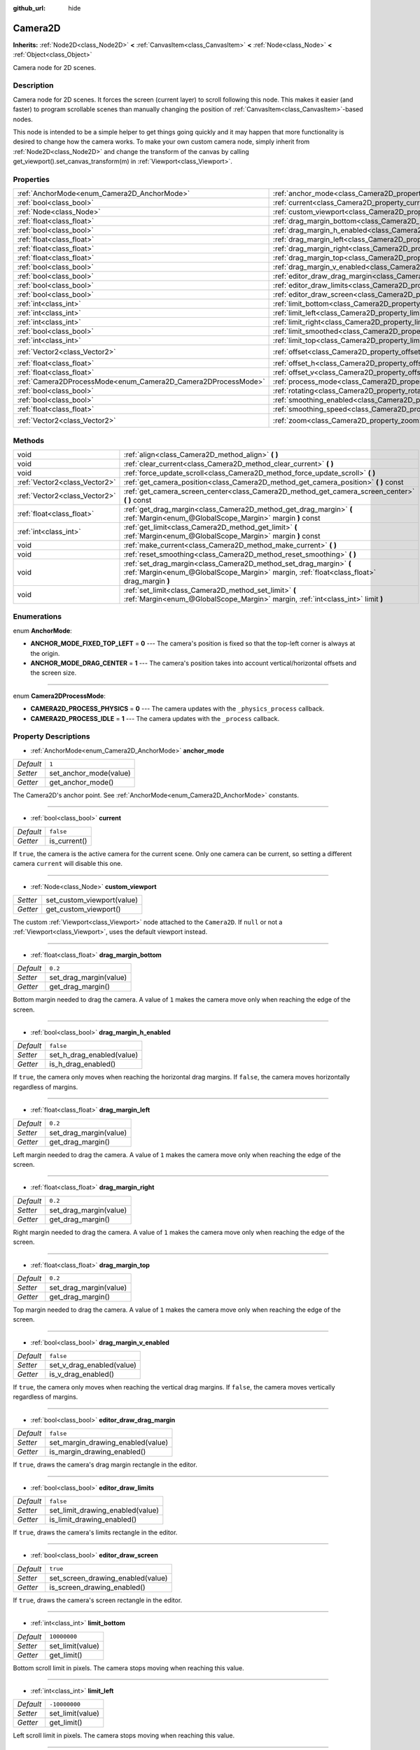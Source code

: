 :github_url: hide

.. Generated automatically by doc/tools/makerst.py in Godot's source tree.
.. DO NOT EDIT THIS FILE, but the Camera2D.xml source instead.
.. The source is found in doc/classes or modules/<name>/doc_classes.

.. _class_Camera2D:

Camera2D
========

**Inherits:** :ref:`Node2D<class_Node2D>` **<** :ref:`CanvasItem<class_CanvasItem>` **<** :ref:`Node<class_Node>` **<** :ref:`Object<class_Object>`

Camera node for 2D scenes.

Description
-----------

Camera node for 2D scenes. It forces the screen (current layer) to scroll following this node. This makes it easier (and faster) to program scrollable scenes than manually changing the position of :ref:`CanvasItem<class_CanvasItem>`-based nodes.

This node is intended to be a simple helper to get things going quickly and it may happen that more functionality is desired to change how the camera works. To make your own custom camera node, simply inherit from :ref:`Node2D<class_Node2D>` and change the transform of the canvas by calling get_viewport().set_canvas_transform(m) in :ref:`Viewport<class_Viewport>`.

Properties
----------

+---------------------------------------------------------------+---------------------------------------------------------------------------------+---------------------+
| :ref:`AnchorMode<enum_Camera2D_AnchorMode>`                   | :ref:`anchor_mode<class_Camera2D_property_anchor_mode>`                         | ``1``               |
+---------------------------------------------------------------+---------------------------------------------------------------------------------+---------------------+
| :ref:`bool<class_bool>`                                       | :ref:`current<class_Camera2D_property_current>`                                 | ``false``           |
+---------------------------------------------------------------+---------------------------------------------------------------------------------+---------------------+
| :ref:`Node<class_Node>`                                       | :ref:`custom_viewport<class_Camera2D_property_custom_viewport>`                 |                     |
+---------------------------------------------------------------+---------------------------------------------------------------------------------+---------------------+
| :ref:`float<class_float>`                                     | :ref:`drag_margin_bottom<class_Camera2D_property_drag_margin_bottom>`           | ``0.2``             |
+---------------------------------------------------------------+---------------------------------------------------------------------------------+---------------------+
| :ref:`bool<class_bool>`                                       | :ref:`drag_margin_h_enabled<class_Camera2D_property_drag_margin_h_enabled>`     | ``false``           |
+---------------------------------------------------------------+---------------------------------------------------------------------------------+---------------------+
| :ref:`float<class_float>`                                     | :ref:`drag_margin_left<class_Camera2D_property_drag_margin_left>`               | ``0.2``             |
+---------------------------------------------------------------+---------------------------------------------------------------------------------+---------------------+
| :ref:`float<class_float>`                                     | :ref:`drag_margin_right<class_Camera2D_property_drag_margin_right>`             | ``0.2``             |
+---------------------------------------------------------------+---------------------------------------------------------------------------------+---------------------+
| :ref:`float<class_float>`                                     | :ref:`drag_margin_top<class_Camera2D_property_drag_margin_top>`                 | ``0.2``             |
+---------------------------------------------------------------+---------------------------------------------------------------------------------+---------------------+
| :ref:`bool<class_bool>`                                       | :ref:`drag_margin_v_enabled<class_Camera2D_property_drag_margin_v_enabled>`     | ``false``           |
+---------------------------------------------------------------+---------------------------------------------------------------------------------+---------------------+
| :ref:`bool<class_bool>`                                       | :ref:`editor_draw_drag_margin<class_Camera2D_property_editor_draw_drag_margin>` | ``false``           |
+---------------------------------------------------------------+---------------------------------------------------------------------------------+---------------------+
| :ref:`bool<class_bool>`                                       | :ref:`editor_draw_limits<class_Camera2D_property_editor_draw_limits>`           | ``false``           |
+---------------------------------------------------------------+---------------------------------------------------------------------------------+---------------------+
| :ref:`bool<class_bool>`                                       | :ref:`editor_draw_screen<class_Camera2D_property_editor_draw_screen>`           | ``true``            |
+---------------------------------------------------------------+---------------------------------------------------------------------------------+---------------------+
| :ref:`int<class_int>`                                         | :ref:`limit_bottom<class_Camera2D_property_limit_bottom>`                       | ``10000000``        |
+---------------------------------------------------------------+---------------------------------------------------------------------------------+---------------------+
| :ref:`int<class_int>`                                         | :ref:`limit_left<class_Camera2D_property_limit_left>`                           | ``-10000000``       |
+---------------------------------------------------------------+---------------------------------------------------------------------------------+---------------------+
| :ref:`int<class_int>`                                         | :ref:`limit_right<class_Camera2D_property_limit_right>`                         | ``10000000``        |
+---------------------------------------------------------------+---------------------------------------------------------------------------------+---------------------+
| :ref:`bool<class_bool>`                                       | :ref:`limit_smoothed<class_Camera2D_property_limit_smoothed>`                   | ``false``           |
+---------------------------------------------------------------+---------------------------------------------------------------------------------+---------------------+
| :ref:`int<class_int>`                                         | :ref:`limit_top<class_Camera2D_property_limit_top>`                             | ``-10000000``       |
+---------------------------------------------------------------+---------------------------------------------------------------------------------+---------------------+
| :ref:`Vector2<class_Vector2>`                                 | :ref:`offset<class_Camera2D_property_offset>`                                   | ``Vector2( 0, 0 )`` |
+---------------------------------------------------------------+---------------------------------------------------------------------------------+---------------------+
| :ref:`float<class_float>`                                     | :ref:`offset_h<class_Camera2D_property_offset_h>`                               | ``0.0``             |
+---------------------------------------------------------------+---------------------------------------------------------------------------------+---------------------+
| :ref:`float<class_float>`                                     | :ref:`offset_v<class_Camera2D_property_offset_v>`                               | ``0.0``             |
+---------------------------------------------------------------+---------------------------------------------------------------------------------+---------------------+
| :ref:`Camera2DProcessMode<enum_Camera2D_Camera2DProcessMode>` | :ref:`process_mode<class_Camera2D_property_process_mode>`                       | ``1``               |
+---------------------------------------------------------------+---------------------------------------------------------------------------------+---------------------+
| :ref:`bool<class_bool>`                                       | :ref:`rotating<class_Camera2D_property_rotating>`                               | ``false``           |
+---------------------------------------------------------------+---------------------------------------------------------------------------------+---------------------+
| :ref:`bool<class_bool>`                                       | :ref:`smoothing_enabled<class_Camera2D_property_smoothing_enabled>`             | ``false``           |
+---------------------------------------------------------------+---------------------------------------------------------------------------------+---------------------+
| :ref:`float<class_float>`                                     | :ref:`smoothing_speed<class_Camera2D_property_smoothing_speed>`                 | ``5.0``             |
+---------------------------------------------------------------+---------------------------------------------------------------------------------+---------------------+
| :ref:`Vector2<class_Vector2>`                                 | :ref:`zoom<class_Camera2D_property_zoom>`                                       | ``Vector2( 1, 1 )`` |
+---------------------------------------------------------------+---------------------------------------------------------------------------------+---------------------+

Methods
-------

+-------------------------------+-----------------------------------------------------------------------------------------------------------------------------------------------------------------+
| void                          | :ref:`align<class_Camera2D_method_align>` **(** **)**                                                                                                           |
+-------------------------------+-----------------------------------------------------------------------------------------------------------------------------------------------------------------+
| void                          | :ref:`clear_current<class_Camera2D_method_clear_current>` **(** **)**                                                                                           |
+-------------------------------+-----------------------------------------------------------------------------------------------------------------------------------------------------------------+
| void                          | :ref:`force_update_scroll<class_Camera2D_method_force_update_scroll>` **(** **)**                                                                               |
+-------------------------------+-----------------------------------------------------------------------------------------------------------------------------------------------------------------+
| :ref:`Vector2<class_Vector2>` | :ref:`get_camera_position<class_Camera2D_method_get_camera_position>` **(** **)** const                                                                         |
+-------------------------------+-----------------------------------------------------------------------------------------------------------------------------------------------------------------+
| :ref:`Vector2<class_Vector2>` | :ref:`get_camera_screen_center<class_Camera2D_method_get_camera_screen_center>` **(** **)** const                                                               |
+-------------------------------+-----------------------------------------------------------------------------------------------------------------------------------------------------------------+
| :ref:`float<class_float>`     | :ref:`get_drag_margin<class_Camera2D_method_get_drag_margin>` **(** :ref:`Margin<enum_@GlobalScope_Margin>` margin **)** const                                  |
+-------------------------------+-----------------------------------------------------------------------------------------------------------------------------------------------------------------+
| :ref:`int<class_int>`         | :ref:`get_limit<class_Camera2D_method_get_limit>` **(** :ref:`Margin<enum_@GlobalScope_Margin>` margin **)** const                                              |
+-------------------------------+-----------------------------------------------------------------------------------------------------------------------------------------------------------------+
| void                          | :ref:`make_current<class_Camera2D_method_make_current>` **(** **)**                                                                                             |
+-------------------------------+-----------------------------------------------------------------------------------------------------------------------------------------------------------------+
| void                          | :ref:`reset_smoothing<class_Camera2D_method_reset_smoothing>` **(** **)**                                                                                       |
+-------------------------------+-----------------------------------------------------------------------------------------------------------------------------------------------------------------+
| void                          | :ref:`set_drag_margin<class_Camera2D_method_set_drag_margin>` **(** :ref:`Margin<enum_@GlobalScope_Margin>` margin, :ref:`float<class_float>` drag_margin **)** |
+-------------------------------+-----------------------------------------------------------------------------------------------------------------------------------------------------------------+
| void                          | :ref:`set_limit<class_Camera2D_method_set_limit>` **(** :ref:`Margin<enum_@GlobalScope_Margin>` margin, :ref:`int<class_int>` limit **)**                       |
+-------------------------------+-----------------------------------------------------------------------------------------------------------------------------------------------------------------+

Enumerations
------------

.. _enum_Camera2D_AnchorMode:

.. _class_Camera2D_constant_ANCHOR_MODE_FIXED_TOP_LEFT:

.. _class_Camera2D_constant_ANCHOR_MODE_DRAG_CENTER:

enum **AnchorMode**:

- **ANCHOR_MODE_FIXED_TOP_LEFT** = **0** --- The camera's position is fixed so that the top-left corner is always at the origin.

- **ANCHOR_MODE_DRAG_CENTER** = **1** --- The camera's position takes into account vertical/horizontal offsets and the screen size.

----

.. _enum_Camera2D_Camera2DProcessMode:

.. _class_Camera2D_constant_CAMERA2D_PROCESS_PHYSICS:

.. _class_Camera2D_constant_CAMERA2D_PROCESS_IDLE:

enum **Camera2DProcessMode**:

- **CAMERA2D_PROCESS_PHYSICS** = **0** --- The camera updates with the ``_physics_process`` callback.

- **CAMERA2D_PROCESS_IDLE** = **1** --- The camera updates with the ``_process`` callback.

Property Descriptions
---------------------

.. _class_Camera2D_property_anchor_mode:

- :ref:`AnchorMode<enum_Camera2D_AnchorMode>` **anchor_mode**

+-----------+------------------------+
| *Default* | ``1``                  |
+-----------+------------------------+
| *Setter*  | set_anchor_mode(value) |
+-----------+------------------------+
| *Getter*  | get_anchor_mode()      |
+-----------+------------------------+

The Camera2D's anchor point. See :ref:`AnchorMode<enum_Camera2D_AnchorMode>` constants.

----

.. _class_Camera2D_property_current:

- :ref:`bool<class_bool>` **current**

+-----------+--------------+
| *Default* | ``false``    |
+-----------+--------------+
| *Getter*  | is_current() |
+-----------+--------------+

If ``true``, the camera is the active camera for the current scene. Only one camera can be current, so setting a different camera ``current`` will disable this one.

----

.. _class_Camera2D_property_custom_viewport:

- :ref:`Node<class_Node>` **custom_viewport**

+----------+----------------------------+
| *Setter* | set_custom_viewport(value) |
+----------+----------------------------+
| *Getter* | get_custom_viewport()      |
+----------+----------------------------+

The custom :ref:`Viewport<class_Viewport>` node attached to the ``Camera2D``. If ``null`` or not a :ref:`Viewport<class_Viewport>`, uses the default viewport instead.

----

.. _class_Camera2D_property_drag_margin_bottom:

- :ref:`float<class_float>` **drag_margin_bottom**

+-----------+------------------------+
| *Default* | ``0.2``                |
+-----------+------------------------+
| *Setter*  | set_drag_margin(value) |
+-----------+------------------------+
| *Getter*  | get_drag_margin()      |
+-----------+------------------------+

Bottom margin needed to drag the camera. A value of ``1`` makes the camera move only when reaching the edge of the screen.

----

.. _class_Camera2D_property_drag_margin_h_enabled:

- :ref:`bool<class_bool>` **drag_margin_h_enabled**

+-----------+---------------------------+
| *Default* | ``false``                 |
+-----------+---------------------------+
| *Setter*  | set_h_drag_enabled(value) |
+-----------+---------------------------+
| *Getter*  | is_h_drag_enabled()       |
+-----------+---------------------------+

If ``true``, the camera only moves when reaching the horizontal drag margins. If ``false``, the camera moves horizontally regardless of margins.

----

.. _class_Camera2D_property_drag_margin_left:

- :ref:`float<class_float>` **drag_margin_left**

+-----------+------------------------+
| *Default* | ``0.2``                |
+-----------+------------------------+
| *Setter*  | set_drag_margin(value) |
+-----------+------------------------+
| *Getter*  | get_drag_margin()      |
+-----------+------------------------+

Left margin needed to drag the camera. A value of ``1`` makes the camera move only when reaching the edge of the screen.

----

.. _class_Camera2D_property_drag_margin_right:

- :ref:`float<class_float>` **drag_margin_right**

+-----------+------------------------+
| *Default* | ``0.2``                |
+-----------+------------------------+
| *Setter*  | set_drag_margin(value) |
+-----------+------------------------+
| *Getter*  | get_drag_margin()      |
+-----------+------------------------+

Right margin needed to drag the camera. A value of ``1`` makes the camera move only when reaching the edge of the screen.

----

.. _class_Camera2D_property_drag_margin_top:

- :ref:`float<class_float>` **drag_margin_top**

+-----------+------------------------+
| *Default* | ``0.2``                |
+-----------+------------------------+
| *Setter*  | set_drag_margin(value) |
+-----------+------------------------+
| *Getter*  | get_drag_margin()      |
+-----------+------------------------+

Top margin needed to drag the camera. A value of ``1`` makes the camera move only when reaching the edge of the screen.

----

.. _class_Camera2D_property_drag_margin_v_enabled:

- :ref:`bool<class_bool>` **drag_margin_v_enabled**

+-----------+---------------------------+
| *Default* | ``false``                 |
+-----------+---------------------------+
| *Setter*  | set_v_drag_enabled(value) |
+-----------+---------------------------+
| *Getter*  | is_v_drag_enabled()       |
+-----------+---------------------------+

If ``true``, the camera only moves when reaching the vertical drag margins. If ``false``, the camera moves vertically regardless of margins.

----

.. _class_Camera2D_property_editor_draw_drag_margin:

- :ref:`bool<class_bool>` **editor_draw_drag_margin**

+-----------+-----------------------------------+
| *Default* | ``false``                         |
+-----------+-----------------------------------+
| *Setter*  | set_margin_drawing_enabled(value) |
+-----------+-----------------------------------+
| *Getter*  | is_margin_drawing_enabled()       |
+-----------+-----------------------------------+

If ``true``, draws the camera's drag margin rectangle in the editor.

----

.. _class_Camera2D_property_editor_draw_limits:

- :ref:`bool<class_bool>` **editor_draw_limits**

+-----------+----------------------------------+
| *Default* | ``false``                        |
+-----------+----------------------------------+
| *Setter*  | set_limit_drawing_enabled(value) |
+-----------+----------------------------------+
| *Getter*  | is_limit_drawing_enabled()       |
+-----------+----------------------------------+

If ``true``, draws the camera's limits rectangle in the editor.

----

.. _class_Camera2D_property_editor_draw_screen:

- :ref:`bool<class_bool>` **editor_draw_screen**

+-----------+-----------------------------------+
| *Default* | ``true``                          |
+-----------+-----------------------------------+
| *Setter*  | set_screen_drawing_enabled(value) |
+-----------+-----------------------------------+
| *Getter*  | is_screen_drawing_enabled()       |
+-----------+-----------------------------------+

If ``true``, draws the camera's screen rectangle in the editor.

----

.. _class_Camera2D_property_limit_bottom:

- :ref:`int<class_int>` **limit_bottom**

+-----------+------------------+
| *Default* | ``10000000``     |
+-----------+------------------+
| *Setter*  | set_limit(value) |
+-----------+------------------+
| *Getter*  | get_limit()      |
+-----------+------------------+

Bottom scroll limit in pixels. The camera stops moving when reaching this value.

----

.. _class_Camera2D_property_limit_left:

- :ref:`int<class_int>` **limit_left**

+-----------+------------------+
| *Default* | ``-10000000``    |
+-----------+------------------+
| *Setter*  | set_limit(value) |
+-----------+------------------+
| *Getter*  | get_limit()      |
+-----------+------------------+

Left scroll limit in pixels. The camera stops moving when reaching this value.

----

.. _class_Camera2D_property_limit_right:

- :ref:`int<class_int>` **limit_right**

+-----------+------------------+
| *Default* | ``10000000``     |
+-----------+------------------+
| *Setter*  | set_limit(value) |
+-----------+------------------+
| *Getter*  | get_limit()      |
+-----------+------------------+

Right scroll limit in pixels. The camera stops moving when reaching this value.

----

.. _class_Camera2D_property_limit_smoothed:

- :ref:`bool<class_bool>` **limit_smoothed**

+-----------+------------------------------------+
| *Default* | ``false``                          |
+-----------+------------------------------------+
| *Setter*  | set_limit_smoothing_enabled(value) |
+-----------+------------------------------------+
| *Getter*  | is_limit_smoothing_enabled()       |
+-----------+------------------------------------+

If ``true``, the camera smoothly stops when reaches its limits.

----

.. _class_Camera2D_property_limit_top:

- :ref:`int<class_int>` **limit_top**

+-----------+------------------+
| *Default* | ``-10000000``    |
+-----------+------------------+
| *Setter*  | set_limit(value) |
+-----------+------------------+
| *Getter*  | get_limit()      |
+-----------+------------------+

Top scroll limit in pixels. The camera stops moving when reaching this value.

----

.. _class_Camera2D_property_offset:

- :ref:`Vector2<class_Vector2>` **offset**

+-----------+---------------------+
| *Default* | ``Vector2( 0, 0 )`` |
+-----------+---------------------+
| *Setter*  | set_offset(value)   |
+-----------+---------------------+
| *Getter*  | get_offset()        |
+-----------+---------------------+

The camera's offset, useful for looking around or camera shake animations.

----

.. _class_Camera2D_property_offset_h:

- :ref:`float<class_float>` **offset_h**

+-----------+---------------------+
| *Default* | ``0.0``             |
+-----------+---------------------+
| *Setter*  | set_h_offset(value) |
+-----------+---------------------+
| *Getter*  | get_h_offset()      |
+-----------+---------------------+

The horizontal offset of the camera, relative to the drag margins.

**Note:** Offset H is used only to force offset relative to margins. It's not updated in any way if drag margins are enabled and can be used to set initial offset.

----

.. _class_Camera2D_property_offset_v:

- :ref:`float<class_float>` **offset_v**

+-----------+---------------------+
| *Default* | ``0.0``             |
+-----------+---------------------+
| *Setter*  | set_v_offset(value) |
+-----------+---------------------+
| *Getter*  | get_v_offset()      |
+-----------+---------------------+

The vertical offset of the camera, relative to the drag margins.

**Note:** Used the same as :ref:`offset_h<class_Camera2D_property_offset_h>`.

----

.. _class_Camera2D_property_process_mode:

- :ref:`Camera2DProcessMode<enum_Camera2D_Camera2DProcessMode>` **process_mode**

+-----------+-------------------------+
| *Default* | ``1``                   |
+-----------+-------------------------+
| *Setter*  | set_process_mode(value) |
+-----------+-------------------------+
| *Getter*  | get_process_mode()      |
+-----------+-------------------------+

The camera's process callback. See :ref:`Camera2DProcessMode<enum_Camera2D_Camera2DProcessMode>`.

----

.. _class_Camera2D_property_rotating:

- :ref:`bool<class_bool>` **rotating**

+-----------+---------------------+
| *Default* | ``false``           |
+-----------+---------------------+
| *Setter*  | set_rotating(value) |
+-----------+---------------------+
| *Getter*  | is_rotating()       |
+-----------+---------------------+

If ``true``, the camera rotates with the target.

----

.. _class_Camera2D_property_smoothing_enabled:

- :ref:`bool<class_bool>` **smoothing_enabled**

+-----------+------------------------------------+
| *Default* | ``false``                          |
+-----------+------------------------------------+
| *Setter*  | set_enable_follow_smoothing(value) |
+-----------+------------------------------------+
| *Getter*  | is_follow_smoothing_enabled()      |
+-----------+------------------------------------+

If ``true``, the camera smoothly moves towards the target at :ref:`smoothing_speed<class_Camera2D_property_smoothing_speed>`.

----

.. _class_Camera2D_property_smoothing_speed:

- :ref:`float<class_float>` **smoothing_speed**

+-----------+-----------------------------+
| *Default* | ``5.0``                     |
+-----------+-----------------------------+
| *Setter*  | set_follow_smoothing(value) |
+-----------+-----------------------------+
| *Getter*  | get_follow_smoothing()      |
+-----------+-----------------------------+

Speed in pixels per second of the camera's smoothing effect when :ref:`smoothing_enabled<class_Camera2D_property_smoothing_enabled>` is ``true``.

----

.. _class_Camera2D_property_zoom:

- :ref:`Vector2<class_Vector2>` **zoom**

+-----------+---------------------+
| *Default* | ``Vector2( 1, 1 )`` |
+-----------+---------------------+
| *Setter*  | set_zoom(value)     |
+-----------+---------------------+
| *Getter*  | get_zoom()          |
+-----------+---------------------+

The camera's zoom relative to the viewport. Values larger than ``Vector2(1, 1)`` zoom out and smaller values zoom in. For an example, use ``Vector2(0.5, 0.5)`` for a 2× zoom-in, and ``Vector2(4, 4)`` for a 4× zoom-out.

Method Descriptions
-------------------

.. _class_Camera2D_method_align:

- void **align** **(** **)**

Aligns the camera to the tracked node.

----

.. _class_Camera2D_method_clear_current:

- void **clear_current** **(** **)**

Removes any ``Camera2D`` from the ancestor :ref:`Viewport<class_Viewport>`'s internal currently-assigned camera.

----

.. _class_Camera2D_method_force_update_scroll:

- void **force_update_scroll** **(** **)**

Forces the camera to update scroll immediately.

----

.. _class_Camera2D_method_get_camera_position:

- :ref:`Vector2<class_Vector2>` **get_camera_position** **(** **)** const

Returns the camera position.

----

.. _class_Camera2D_method_get_camera_screen_center:

- :ref:`Vector2<class_Vector2>` **get_camera_screen_center** **(** **)** const

Returns the location of the ``Camera2D``'s screen-center, relative to the origin.

----

.. _class_Camera2D_method_get_drag_margin:

- :ref:`float<class_float>` **get_drag_margin** **(** :ref:`Margin<enum_@GlobalScope_Margin>` margin **)** const

Returns the specified margin. See also :ref:`drag_margin_bottom<class_Camera2D_property_drag_margin_bottom>`, :ref:`drag_margin_top<class_Camera2D_property_drag_margin_top>`, :ref:`drag_margin_left<class_Camera2D_property_drag_margin_left>`, and :ref:`drag_margin_right<class_Camera2D_property_drag_margin_right>`.

----

.. _class_Camera2D_method_get_limit:

- :ref:`int<class_int>` **get_limit** **(** :ref:`Margin<enum_@GlobalScope_Margin>` margin **)** const

Returns the specified camera limit. See also :ref:`limit_bottom<class_Camera2D_property_limit_bottom>`, :ref:`limit_top<class_Camera2D_property_limit_top>`, :ref:`limit_left<class_Camera2D_property_limit_left>`, and :ref:`limit_right<class_Camera2D_property_limit_right>`.

----

.. _class_Camera2D_method_make_current:

- void **make_current** **(** **)**

Make this the current 2D camera for the scene (viewport and layer), in case there are many cameras in the scene.

----

.. _class_Camera2D_method_reset_smoothing:

- void **reset_smoothing** **(** **)**

Sets the camera's position immediately to its current smoothing destination.

This has no effect if smoothing is disabled.

----

.. _class_Camera2D_method_set_drag_margin:

- void **set_drag_margin** **(** :ref:`Margin<enum_@GlobalScope_Margin>` margin, :ref:`float<class_float>` drag_margin **)**

Sets the specified margin. See also :ref:`drag_margin_bottom<class_Camera2D_property_drag_margin_bottom>`, :ref:`drag_margin_top<class_Camera2D_property_drag_margin_top>`, :ref:`drag_margin_left<class_Camera2D_property_drag_margin_left>`, and :ref:`drag_margin_right<class_Camera2D_property_drag_margin_right>`.

----

.. _class_Camera2D_method_set_limit:

- void **set_limit** **(** :ref:`Margin<enum_@GlobalScope_Margin>` margin, :ref:`int<class_int>` limit **)**

Sets the specified camera limit. See also :ref:`limit_bottom<class_Camera2D_property_limit_bottom>`, :ref:`limit_top<class_Camera2D_property_limit_top>`, :ref:`limit_left<class_Camera2D_property_limit_left>`, and :ref:`limit_right<class_Camera2D_property_limit_right>`.

